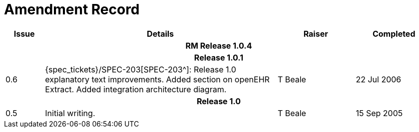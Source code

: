 = Amendment Record

[cols="1,6,2,2", options="header"]
|===
|Issue|Details|Raiser|Completed

4+^h|*RM Release 1.0.4*
4+^h|*Release 1.0.1*

|[[latest_issue]]0.6
|{spec_tickets}/SPEC-203[SPEC-203^]: Release 1.0 explanatory text improvements.  Added section on openEHR Extract. Added integration architecture diagram.
|T Beale
|[[latest_issue_date]]22 Jul 2006

4+^h|*Release 1.0*

|0.5
|Initial writing.
|T Beale
|15 Sep 2005

|===
